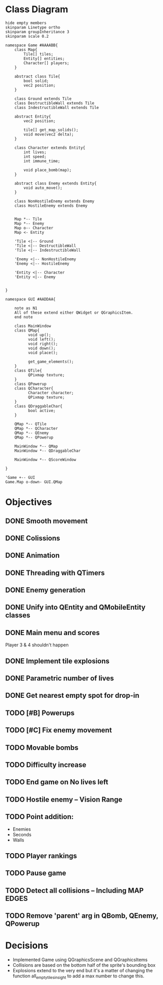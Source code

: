 
* Class Diagram
#+BEGIN_SRC plantuml :file ClassDiagram.png
  hide empty members
  skinparam Linetype ortho
  skinparam groupInheritance 3
  skinparam scale 0.2

  namespace Game #AAAABB{
      class Map{
          Tile[] tiles;
          Entity[] entities;
          Character[] players;
      }   

      abstract class Tile{
          bool solid;
          vec2 position;
      }

      class Ground extends Tile
      class DestructibleWall extends Tile
      class IndestructibleWall extends Tile

      abstract Entity{
          vec2 position;

          tile[] get_map_solids();
          void move(vec2 delta);
      }

      class Character extends Entity{
          int lives;
          int speed;
          int immune_time;

          void place_bomb(map);
      }

      abstract class Enemy extends Entity{
          void auto_move();
      }

      class NonHostileEnemy extends Enemy
      class HostileEnemy extends Enemy
   

      Map *-- Tile
      Map *-- Enemy
      Map o-- Character
      Map <- Entity

      'Tile <|-- Ground
      'Tile <|-- DestructibleWall
      'Tile <|-- IndestructibleWall

      'Enemy <|-- NonHostileEnemy
      'Enemy <|-- HostileEnemy

      'Entity <|-- Character
      'Entity <|-- Enemy

      
  }

  namespace GUI #AADDAA{

      note as N1
      All of these extend either QWidget or QGraphicsItem.
      end note

      class MainWindow
      class QMap{
            void up();
            void left();
            void right();
            void down();
            void place();

            get_game_elements();
      }
      class QTile{
            QPixmap texture;
      }
      class QPowerup
      class QCharacter{
            Character character;
            QPixmap texture;
      }
      class QDraggableChar{
            bool active;
      }   

      QMap *-- QTile
      QMap *-- QCharacter
      QMap *-- QEnemy
      QMap *-- QPowerup

      MainWindow *-- QMap
      MainWindow *-- QDraggableChar

      MainWindow *-- QScoreWindow

  }

  'Game +-- GUI
  Game.Map o-down- GUI.QMap
#+END_SRC
  
#+RESULTS:
[[file:ClassDiagram.png]]

* Objectives

** DONE Smooth movement
   
** DONE Colissions

** DONE Animation

** DONE Threading with QTimers

** DONE Enemy generation

** DONE Unify into QEntity and QMobileEntity classes

** DONE Main menu and scores
Player 3 & 4 shouldn't happen

** DONE Implement tile explosions
** DONE Parametric number of lives
** DONE Get nearest empty spot for drop-in

** TODO [#B] Powerups
** TODO [#C] Fix enemy movement
** TODO Movable bombs

** TODO Difficulty increase
** TODO End game on No lives left
** TODO Hostile enemy -- Vision Range

** TODO Point addition:
- Enemies
- Seconds
- Walls

** TODO Player rankings
** TODO Pause game

** TODO Detect all collisions -- Including MAP EDGES
** TODO Remove 'parent' arg in QBomb, QEnemy, QPowerup
* Decisions
- Implemented Game using QGraphicsScene and QGraphicsItems
- Collisions are based on the bottom half of the sprite's bounding box
- Explosions extend to the very end but it's a matter of changing the function all_empty_tiles_in_sight to add a max number to change this.
